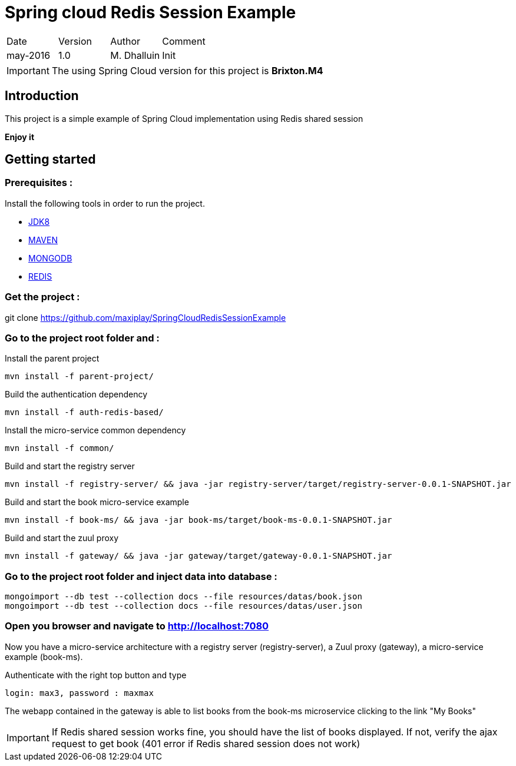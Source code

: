 Spring cloud Redis Session Example
==================================

|========================================
|Date|Version|Author|Comment
|may-2016|1.0|M. Dhalluin|Init
|========================================

IMPORTANT: The using Spring Cloud version for this project is *Brixton.M4*

Introduction
------------

This project is a simple example of Spring Cloud implementation using Redis shared session

*Enjoy it*

Getting started
---------------

=== Prerequisites :


Install the following tools in order to run the project.

- link:http://www.oracle.com/technetwork/java/javase/downloads/jdk8-downloads-2133151.html[JDK8]
- link:https://maven.apache.org/download.cgi[MAVEN]
- link:https://www.mongodb.com/download-center?jmp=nav#community[MONGODB]
- link:https://github.com/MSOpenTech/redis/releases[REDIS]

=== Get the project :

git clone https://github.com/maxiplay/SpringCloudRedisSessionExample

=== Go to the project root folder and :

Install the parent project
----
mvn install -f parent-project/
----
Build the authentication dependency
----
mvn install -f auth-redis-based/
----
Install the micro-service common dependency
----
mvn install -f common/
----
Build and start the registry server
----
mvn install -f registry-server/ && java -jar registry-server/target/registry-server-0.0.1-SNAPSHOT.jar
----
Build and start the book micro-service example
----
mvn install -f book-ms/ && java -jar book-ms/target/book-ms-0.0.1-SNAPSHOT.jar
----
Build and start the zuul proxy
----
mvn install -f gateway/ && java -jar gateway/target/gateway-0.0.1-SNAPSHOT.jar
----

=== Go to the project root folder and inject data into database :
----
mongoimport --db test --collection docs --file resources/datas/book.json
mongoimport --db test --collection docs --file resources/datas/user.json
----
=== Open you browser and navigate to http://localhost:7080 +

Now you have a micro-service architecture with a registry server (registry-server), a Zuul proxy (gateway), a micro-service example (book-ms). +

Authenticate with the right top button and type
 
----
login: max3, password : maxmax
----

The webapp contained in the gateway is able to list books from the book-ms microservice clicking to the link "My Books"

IMPORTANT: If Redis shared session works fine, you should have the list of books displayed. If not, verify the ajax request to get book (401 error if Redis shared session does not work)
